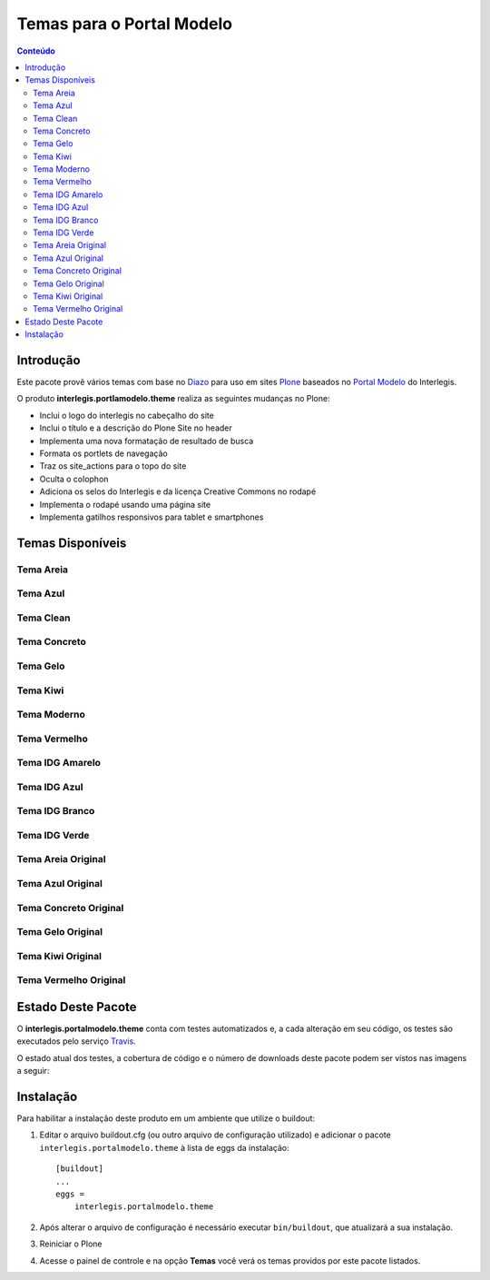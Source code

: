 **************************
Temas para o Portal Modelo
**************************

.. contents:: Conteúdo
   :depth: 2


Introdução
==========

Este pacote provê vários temas com base no `Diazo <http://diazo.org>`_ para uso em sites `Plone <http://plone.org>`_ baseados no `Portal Modelo <http://www.interlegis.leg.br/portalmodelo>`_ do Interlegis.

O produto **interlegis.portlamodelo.theme** realiza as seguintes mudanças no Plone:

* Inclui o logo do interlegis no cabeçalho do site
* Inclui o título e a descrição do Plone Site no header
* Implementa uma nova formatação de resultado de busca
* Formata os portlets de navegação
* Traz os site_actions para o topo do site
* Oculta o colophon
* Adiciona os selos do Interlegis e da licença Creative Commons no rodapé
* Implementa o rodapé usando uma página site
* Implementa gatilhos responsivos para tablet e smartphones


Temas Disponíveis
=================

Tema Areia
----------

.. image:: https://raw.githubusercontent.com/interlegis/interlegis.portalmodelo.theme/master/src/interlegis/portalmodelo/theme/themes/Areia/preview.png
        :width: 200px
        :height: 110px

Tema Azul
---------

.. image:: https://raw.githubusercontent.com/interlegis/interlegis.portalmodelo.theme/master/src/interlegis/portalmodelo/theme/themes/Azul/preview.png
        :width: 200px
        :height: 110px

Tema Clean
----------

.. image:: https://raw.githubusercontent.com/interlegis/interlegis.portalmodelo.theme/master/src/interlegis/portalmodelo/theme/themes/Clean/preview.png
        :width: 200px
        :height: 110px

Tema Concreto
-------------

.. image:: https://raw.githubusercontent.com/interlegis/interlegis.portalmodelo.theme/master/src/interlegis/portalmodelo/theme/themes/Concreto/preview.png
        :width: 200px
        :height: 110px

Tema Gelo
---------

.. image:: https://raw.githubusercontent.com/interlegis/interlegis.portalmodelo.theme/master/src/interlegis/portalmodelo/theme/themes/Gelo/preview.png
        :width: 200px
        :height: 110px

Tema Kiwi
---------

.. image:: https://raw.githubusercontent.com/interlegis/interlegis.portalmodelo.theme/master/src/interlegis/portalmodelo/theme/themes/Kiwi/preview.png
        :width: 200px
        :height: 110px

Tema Moderno
------------

.. image:: https://raw.githubusercontent.com/interlegis/interlegis.portalmodelo.theme/master/src/interlegis/portalmodelo/theme/themes/Moderno/preview.png
        :width: 200px
        :height: 110px

Tema Vermelho
-------------

.. image:: https://raw.githubusercontent.com/interlegis/interlegis.portalmodelo.theme/master/src/interlegis/portalmodelo/theme/themes/Vermelho/preview.png
        :width: 200px
        :height: 110px

Tema IDG Amarelo
----------------

.. image:: https://raw.githubusercontent.com/interlegis/interlegis.portalmodelo.theme/master/src/interlegis/portalmodelo/theme/themes/IDG-amarelo/preview.png
        :width: 200px
        :height: 110px

Tema IDG Azul
-------------

.. image:: https://raw.githubusercontent.com/interlegis/interlegis.portalmodelo.theme/master/src/interlegis/portalmodelo/theme/themes/IDG-azul/preview.png
        :width: 200px
        :height: 110px

Tema IDG Branco
---------------

.. image:: https://raw.githubusercontent.com/interlegis/interlegis.portalmodelo.theme/master/src/interlegis/portalmodelo/theme/themes/IDG-branco/preview.png
        :width: 200px
        :height: 110px

Tema IDG Verde
--------------

.. image:: https://raw.githubusercontent.com/interlegis/interlegis.portalmodelo.theme/master/src/interlegis/portalmodelo/theme/themes/IDG-verde/preview.png
        :width: 200px
        :height: 110px

Tema Areia Original
-------------------

.. image:: https://raw.githubusercontent.com/interlegis/interlegis.portalmodelo.theme/master/src/interlegis/portalmodelo/theme/themes/Areia-original/preview.png
        :width: 200px
        :height: 110px

Tema Azul Original
------------------

.. image:: https://raw.githubusercontent.com/interlegis/interlegis.portalmodelo.theme/master/src/interlegis/portalmodelo/theme/themes/Azul-original/preview.png
        :width: 200px
        :height: 110px

Tema Concreto Original
----------------------

.. image:: https://raw.githubusercontent.com/interlegis/interlegis.portalmodelo.theme/master/src/interlegis/portalmodelo/theme/themes/Concreto-original/preview.png
        :width: 200px
        :height: 110px

Tema Gelo Original
------------------

.. image:: https://raw.githubusercontent.com/interlegis/interlegis.portalmodelo.theme/master/src/interlegis/portalmodelo/theme/themes/Gelo-original/preview.png
        :width: 200px
        :height: 110px

Tema Kiwi Original
------------------

.. image:: https://raw.githubusercontent.com/interlegis/interlegis.portalmodelo.theme/master/src/interlegis/portalmodelo/theme/themes/Kiwi-original/preview.png
        :width: 200px
        :height: 110px

Tema Vermelho Original
----------------------

.. image:: https://raw.githubusercontent.com/interlegis/interlegis.portalmodelo.theme/master/src/interlegis/portalmodelo/theme/themes/Vermelho-original/preview.png
        :width: 200px
        :height: 110px


Estado Deste Pacote
===================

O **interlegis.portalmodelo.theme** conta com testes automatizados e, a cada alteração em seu código, os testes são executados pelo serviço `Travis <https://travis-ci.org/>`_.

O estado atual dos testes, a cobertura de código e o número de downloads deste pacote podem ser vistos nas imagens a seguir:

.. image:: https://secure.travis-ci.org/interlegis/interlegis.portalmodelo.theme.png?branch=master
    :alt: Travis CI badge
    :target: http://travis-ci.org/interlegis/interlegis.portalmodelo.theme

.. image:: https://coveralls.io/repos/interlegis/interlegis.portalmodelo.theme/badge.png?branch=master
    :alt: Coveralls badge
    :target: https://coveralls.io/r/interlegis/interlegis.portalmodelo.theme

.. image:: https://pypip.in/d/interlegis.portalmodelo.theme/badge.png
    :target: https://pypi.python.org/pypi/interlegis.portalmodelo.theme/
    :alt: Downloads


Instalação
==========

Para habilitar a instalação deste produto em um ambiente que utilize o buildout:

1. Editar o arquivo buildout.cfg (ou outro arquivo de configuração utilizado) e adicionar o pacote ``interlegis.portalmodelo.theme`` à lista de eggs da instalação::

        [buildout]
        ...
        eggs =
            interlegis.portalmodelo.theme

2. Após alterar o arquivo de configuração é necessário executar ``bin/buildout``, que atualizará a sua instalação.

3. Reiniciar o Plone

4. Acesse o painel de controle e na opção **Temas** você verá os temas providos por este pacote listados.
